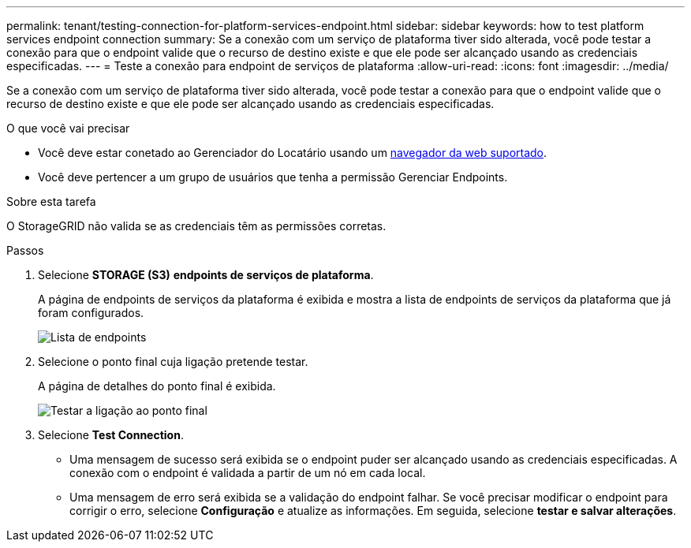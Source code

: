 ---
permalink: tenant/testing-connection-for-platform-services-endpoint.html 
sidebar: sidebar 
keywords: how to test platform services endpoint connection 
summary: Se a conexão com um serviço de plataforma tiver sido alterada, você pode testar a conexão para que o endpoint valide que o recurso de destino existe e que ele pode ser alcançado usando as credenciais especificadas. 
---
= Teste a conexão para endpoint de serviços de plataforma
:allow-uri-read: 
:icons: font
:imagesdir: ../media/


[role="lead"]
Se a conexão com um serviço de plataforma tiver sido alterada, você pode testar a conexão para que o endpoint valide que o recurso de destino existe e que ele pode ser alcançado usando as credenciais especificadas.

.O que você vai precisar
* Você deve estar conetado ao Gerenciador do Locatário usando um xref:../admin/web-browser-requirements.adoc[navegador da web suportado].
* Você deve pertencer a um grupo de usuários que tenha a permissão Gerenciar Endpoints.


.Sobre esta tarefa
O StorageGRID não valida se as credenciais têm as permissões corretas.

.Passos
. Selecione *STORAGE (S3)* *endpoints de serviços de plataforma*.
+
A página de endpoints de serviços da plataforma é exibida e mostra a lista de endpoints de serviços da plataforma que já foram configurados.

+
image::../media/endpoints_list.png[Lista de endpoints]

. Selecione o ponto final cuja ligação pretende testar.
+
A página de detalhes do ponto final é exibida.

+
image::../media/endpoint_test_connection.png[Testar a ligação ao ponto final]

. Selecione *Test Connection*.
+
** Uma mensagem de sucesso será exibida se o endpoint puder ser alcançado usando as credenciais especificadas. A conexão com o endpoint é validada a partir de um nó em cada local.
** Uma mensagem de erro será exibida se a validação do endpoint falhar. Se você precisar modificar o endpoint para corrigir o erro, selecione *Configuração* e atualize as informações. Em seguida, selecione *testar e salvar alterações*.



